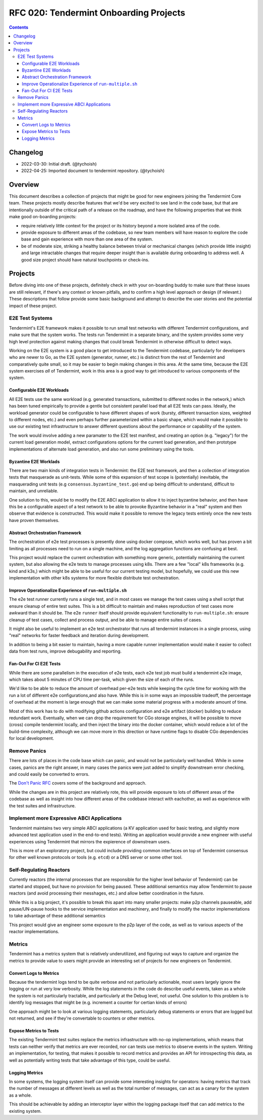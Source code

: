 =======================================
RFC 020: Tendermint Onboarding Projects
=======================================

.. contents::
   :backlinks: none

Changelog
---------

- 2022-03-30: Initial draft. (@tychoish)
- 2022-04-25: Imported document to tendermint repository. (@tychoish)

Overview
--------

This document describes a collection of projects that might be good for new
engineers joining the Tendermint Core team. These projects mostly describe
features that we'd be very excited to see land in the code base, but that are
intentionally outside of the critical path of a release on the roadmap, and
have the following properties that we think make good on-boarding projects:

- require relatively little context for the project or its history beyond a
  more isolated area of the code.

- provide exposure to different areas of the codebase, so new team members
  will have reason to explore the code base and gain experience with more than
  one area of the system.

- be of moderate size, striking a healthy balance between trivial or mechanical
  changes (which provide little insight) and large intractable changes that require
  deeper insight than is available during onboarding to address well. A good size
  project should have natural touchpoints or check-ins.
  
Projects
--------

Before diving into one of these projects, definitely check in with your
on-boarding buddy to make sure that these issues are still relevant, if
there's any context or known pitfalls, and to confirm a high level approach or
design (if relevant.) These descriptions that follow provide some basic
background and attempt to describe the user stories and the potential impact
of these project.

E2E Test Systems
~~~~~~~~~~~~~~~~

Tendermint's E2E framework makes it possible to run small test networks with
different Tendermint configurations, and make sure that the system works. The
tests run Tendermint in a separate binary, and the system provides some very
high level protection against making changes that could break Tendermint in
otherwise difficult to detect ways. 

Working on the E2E system is a good place to get introduced to the Tendermint
codebase, particularly for developers who are newer to Go, as the E2E
system (generator, runner, etc.) is distinct from the rest of Tendermint and
comparatively quite small, so it may be easier to begin making changes in this
area. At the same time, because the E2E system exercises *all* of Tendermint,
work in this area is a good way to get introduced to various components of the
system. 

Configurable E2E Workloads
++++++++++++++++++++++++++

All E2E tests use the same workload (e.g. generated transactions, submitted to
different nodes in the network,) which has been tuned empirically to provide a
gentle but consistent parallel load that all E2E tests can pass. Ideally, the
workload generator could be configurable to have different shapes of work
(bursty, different transaction sizes, weighted to different nodes, etc.) and
even perhaps further parameterized within a basic shape, which would make it
possible to use our existing test infrastructure to answer different questions
about the performance or capability of the system.

The work would involve adding a new paramater to the E2E test manifest, and
creating an option (e.g. "legacy") for the current load generation model,
extract configurations options for the current load generation, and then
prototype implementations of alternate load generation, and also run some
preliminary using the tools.

Byzantine E2E Worklads
++++++++++++++++++++++

There are two main kinds of integration tests in Tendermint: the E2E test
framework, and then a collection of integration tests that masquerade as
unit-tests. While some of this expansion of test scope is (potentially)
inevitable, the masquerading unit tests (e.g ``consensus.byzantine_test.go``)
end up being difficult to understand, difficult to maintain, and unreliable.

One solution to this, would be to modify the E2E ABCI application to allow it
to inject byzantine behavior, and then have this be a configurable aspect of
a test network to be able to provoke Byzantine behavior in a "real" system and
then observe that evidence is constructed. This would make it possible to
remove the legacy tests entirely once the new tests have proven themselves. 

Abstract Orchestration Framework
++++++++++++++++++++++++++++++++

The orchestration of e2e test processes is presently done using docker
compose, which works well, but has proven a bit limiting as all processes need
to run on a single machine, and the log aggregation functions are confusing at
best. 

This project would replace the current orchestration with something more
generic, potentially maintaining the current system, but also allowing the e2e
tests to manage processes using k8s. There are a few "local" k8s frameworks
(e.g. kind and k3s,) which might be able to be useful for our current testing
model, but hopefully, we could use this new implementation with other k8s
systems for more flexible distribute test orchestration. 

Improve Operationalize Experience of ``run-multiple.sh``
++++++++++++++++++++++++++++++++++++++++++++++++++++++++

The e2e test runner currently runs a single test, and in most cases we manage
the test cases using a shell script that ensure cleanup of entire test
suites. This is a bit difficult to maintain and makes reproduction of test
cases more awkward than it should be. The e2e ``runner`` itself should provide
equivalent functionality to ``run-multiple.sh``: ensure cleanup of test cases,
collect and process output, and be able to manage entire suites of cases. 

It might also be useful to implement an e2e test orchestrator that runs all
tendermint instances in a single process, using "real" networks for faster
feedback and iteration during development.

In addition to being a bit easier to maintain, having a more capable runner
implementation would make it easier to collect data from test runs, improve
debugability and reporting. 

Fan-Out For CI E2E Tests
++++++++++++++++++++++++

While there are some parallelism in the execution of e2e tests, each e2e test
job must build a tendermint e2e image, which takes about 5 minutes of CPU time
per-task, which given the size of each of the runs. 

We'd like to be able to reduce the amount of overhead per-e2e tests while
keeping the cycle time for working with the run a lot of different e2e
configurations,and also have. While this is in some ways an impossible
tradeoff, the percentage of overhead at the moment is large enough that we can
make some material progress with a moderate amount of time. 

Most of this work has to do with modifying github actions configuration and
e2e artifact (docker) building to reduce redundant work. Eventually, when we
can drop the requirement for CGo storage engines, it will be possible to move
(cross) compile tendermint locally, and then inject the binary into the docker
container, which would reduce a lot of the build-time complexity, although we
can move more in this direction or have runtime flags to disable CGo
dependencies for local development.

Remove Panics
~~~~~~~~~~~~~

There are lots of places in the code base which can panic, and would not be
particularly well handled. While in some cases, panics are the right answer,
in many cases the panics were just added to simplify downstream error
checking, and could easily be converted to errors.

The `Don't Panic RFC
<https://github.com/tendermint/tendermint/blob/master/docs/rfc/rfc-008-do-not-panic.MD>`_
covers some of the background and approach.

While the changes are in this project are relatively rote, this will provide
exposure to lots of different areas of the codebase as well as insight into
how different areas of the codebase interact with eachother, as well as
experience with the test suites and infrastructure. 

Implement more Expressive ABCI Applications
~~~~~~~~~~~~~~~~~~~~~~~~~~~~~~~~~~~~~~~~~~~

Tendermint maintains two very simple ABCI applications (a KV application used
for basic testing, and slightly more advanced test application used in the
end-to-end tests). Writing an application would provide a new engineer with
useful experiences using Tendermint that mirrors the expierence of downstream
users. 

This is more of an exploratory project, but could include providing common
interfaces on top of Tendermint consensus for other well known protocols or
tools (e.g. ``etcd``) or a DNS server or some other tool.

Self-Regulating Reactors
~~~~~~~~~~~~~~~~~~~~~~~~

Currently reactors (the internal processes that are responsible for the higher
level behavior of Tendermint) can be started and stopped, but have no
provision for being paused. These additional semantics may allow Tendermint to
pause reactors (and avoid processing their messhages, etc.) and allow better
coordination in the future.

While this is a big project, it's possible to break this apart into many
smaller projects: make p2p channels pauseable, add pause/UN-pause hooks to the
service implementation and machinery, and finally to modify the reactor
implementations to take advantage of these additional semantics

This project would give an engineer some exposure to the p2p layer of the
code, as well as to various aspects of the reactor implementations.

Metrics
~~~~~~~

Tendermint has a metrics system that is relatively underutilized, and figuring
out ways to capture and organize the metrics to provide value to users might
provide an interesting set of projects for new engineers on Tendermint.

Convert Logs to Metrics
+++++++++++++++++++++++

Because the tendermint logs tend to be quite verbose and not particularly
actionable, most users largely ignore the logging or run at very low
verbosity. While the log statements in the code do describe useful events,
taken as a whole the system is not particularly tractable, and particularly at
the Debug level, not useful. One solution to this problem is to identify log
messages that might be (e.g. increment a counter for certian kinds of errors)

One approach might be to look at various logging statements, particularly
debug statements or errors that are logged but not returned, and see if
they're convertable to counters or other metrics.

Expose Metrics to Tests
+++++++++++++++++++++++

The existing Tendermint test suites replace the metrics infrastructure with
no-op implementations, which means that tests can neither verify that metrics
are ever recorded, nor can tests use metrics to observe events in the
system. Writing an implementation, for testing, that makes it possible to
record metrics and provides an API for introspecting this data, as well as
potentially writing tests that take advantage of this type, could be useful.

Logging Metrics
+++++++++++++++

In some systems, the logging system itself can provide some interesting
insights for operators: having metrics that track the number of messages at
different levels as well as the total number of messages, can act as a canary
for the system as a whole. 

This should be achievable by adding an interceptor layer within the logging
package itself that can add metrics to the existing system.
